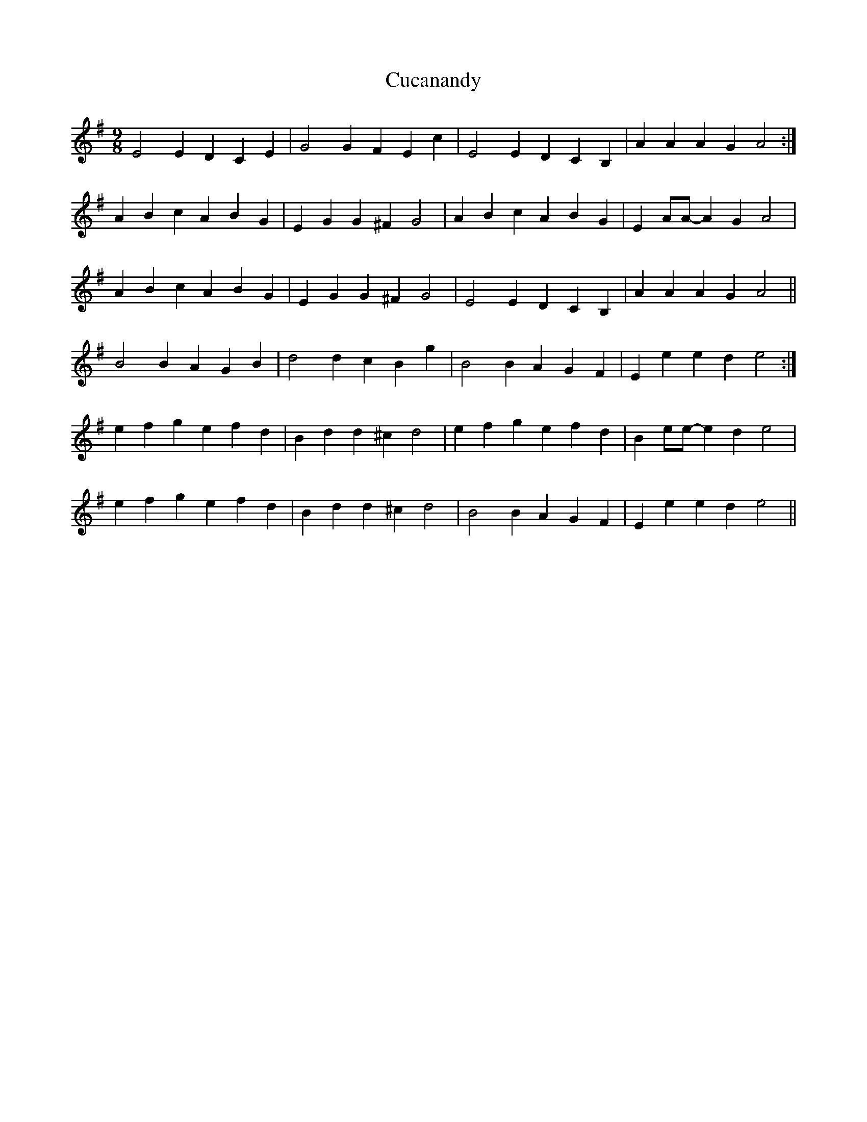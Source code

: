 X: 8754
T: Cucanandy
R: slip jig
M: 9/8
K: Eminor
E4 E2D2 C2E2|G4 G2F2 E2c2|E4 E2D2 C2B,2|A2,A2 A2G2 A4:|
A2B2 c2A2 B2G2|E2G2 G2^F2 G4|A2B2 c2A2 B2G2|E2AA- A2G2 A4|
A2B2 c2A2 B2G2|E2G2 G2^F2 G4|E4 E2D2 C2B,2|A2,A2 A2G2 A4||
B4 B2A2 G2B2|d4 d2c2 B2g2|B4 B2A2 G2F2|E2e2 e2d2 e4:|
e2f2 g2e2 f2d2|B2d2 d2^c2 d4|e2f2 g2e2 f2d2|B2ee- e2d2 e4|
e2f2 g2e2 f2d2|B2d2 d2^c2 d4|B4 B2A2 G2F2|E2e2 e2d2 e4||

